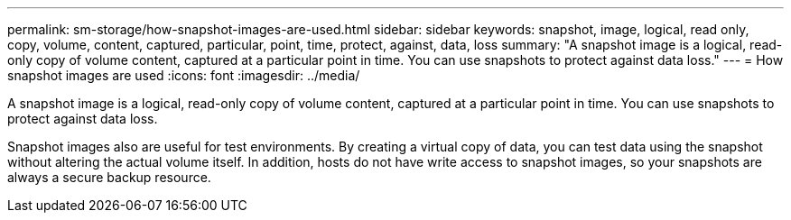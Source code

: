 ---
permalink: sm-storage/how-snapshot-images-are-used.html
sidebar: sidebar
keywords: snapshot, image, logical, read only, copy, volume, content, captured, particular, point, time, protect, against, data, loss
summary: "A snapshot image is a logical, read-only copy of volume content, captured at a particular point in time. You can use snapshots to protect against data loss."
---
= How snapshot images are used
:icons: font
:imagesdir: ../media/

[.lead]
A snapshot image is a logical, read-only copy of volume content, captured at a particular point in time. You can use snapshots to protect against data loss.

Snapshot images also are useful for test environments. By creating a virtual copy of data, you can test data using the snapshot without altering the actual volume itself. In addition, hosts do not have write access to snapshot images, so your snapshots are always a secure backup resource.
